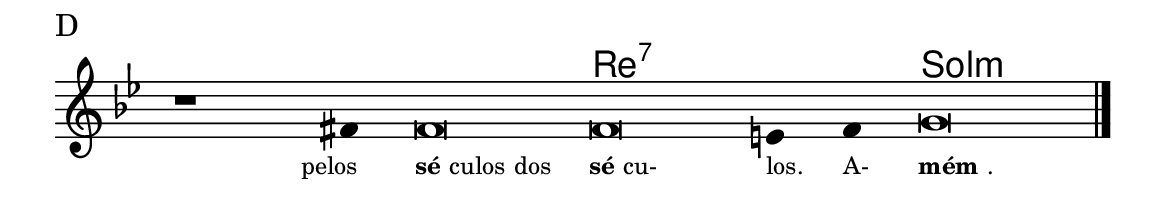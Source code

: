 \version "2.20.0"
#(set! paper-alist (cons '("linha" . (cons (* 148 mm) (* 25 mm))) paper-alist))

\paper {
  #(set-paper-size "linha")
  ragged-right = ##f
}

\language "portugues"

%†

harmonia = \chordmode {
    \cadenzaOn
%harmonia
  r1 r4 r\breve re\breve:7~ re2:7 sol\breve:m
%/harmonia
}
melodia = \fixed do' {
    \key sol \minor
    \cadenzaOn
%recitação
    r1 fas4 fas\breve fas mi4 fas4 sol\breve \bar "|."
%/recitação
}
letra = \lyricmode {
    \teeny
    \tweak self-alignment-X #1  \markup{pelos}
    \tweak self-alignment-X #-1 \markup{\bold{sé}culos dos}
    \tweak self-alignment-X #-1 \markup{\bold{sé}cu-}
    \tweak self-alignment-X #-1 \markup{los.}
    \tweak self-alignment-X #-1 \markup{A-}
    \tweak self-alignment-X #-1 \markup{\bold{mém}.}
}

\book {
  \paper {
      indent = 0\mm
  }
    \header {
      piece = "D"
      tagline = ""
    }
  \score {
    <<
      \new ChordNames {
        \set chordChanges = ##t
		\set noChordSymbol = ""
        \harmonia
      }
      \new Voice = "canto" { \melodia }
      \new Lyrics \lyricsto "canto" \letra
    >>
    \layout {
      %indent = 0\cm
      \context {
        \Staff
        \remove "Time_signature_engraver"
        \hide Stem
      }
    }
  }
}
